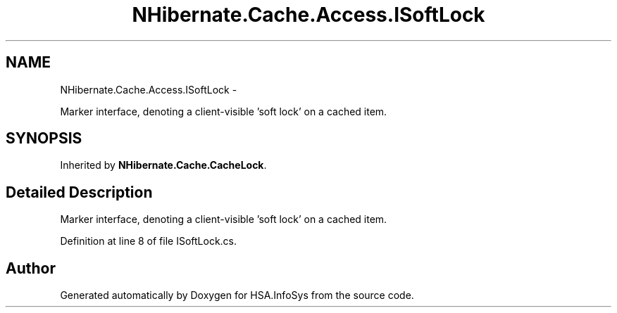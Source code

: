 .TH "NHibernate.Cache.Access.ISoftLock" 3 "Fri Jul 5 2013" "Version 1.0" "HSA.InfoSys" \" -*- nroff -*-
.ad l
.nh
.SH NAME
NHibernate.Cache.Access.ISoftLock \- 
.PP
Marker interface, denoting a client-visible 'soft lock' on a cached item\&.  

.SH SYNOPSIS
.br
.PP
.PP
Inherited by \fBNHibernate\&.Cache\&.CacheLock\fP\&.
.SH "Detailed Description"
.PP 
Marker interface, denoting a client-visible 'soft lock' on a cached item\&. 


.PP
Definition at line 8 of file ISoftLock\&.cs\&.

.SH "Author"
.PP 
Generated automatically by Doxygen for HSA\&.InfoSys from the source code\&.

